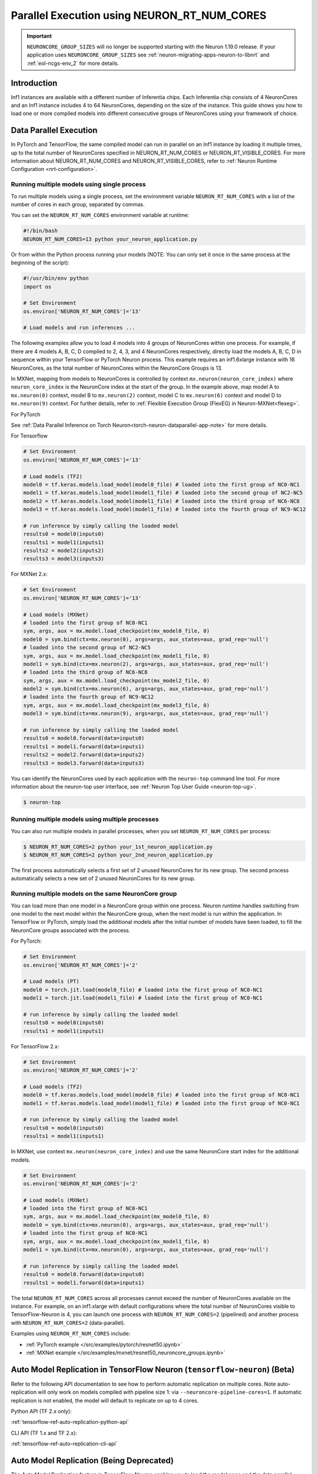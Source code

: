 .. _parallel-exec-ncgs:

Parallel Execution using NEURON_RT_NUM_CORES
===============================================

.. important ::
  ``NEURONCORE_GROUP_SIZES`` will no longer be supported starting with the Neuron 1.19.0 release. If your application uses ``NEURONCORE_GROUP_SIZES``
  see :ref:`neuron-migrating-apps-neuron-to-libnrt` and :ref:`eol-ncgs-env_2` for more details.


Introduction
------------

Inf1 instances are available with a different number of Inferentia
chips. Each Inferentia chip consists of 4 NeuronCores and an Inf1
instance includes 4 to 64 NeuronCores, depending on the size of the instance.
This guide shows you how to load one or more compiled models into
different consecutive groups of NeuronCores using your framework of choice.

Data Parallel Execution
-----------------------

In PyTorch and TensorFlow, the same compiled model can run in parallel on an Inf1 instance by loading it multiple times, up to the total number of NeuronCores specified in NEURON_RT_NUM_CORES or NEURON_RT_VISIBLE_CORES. For more information about NEURON_RT_NUM_CORES and NEURON_RT_VISIBLE_CORES, refer to :ref:`Neuron Runtime Configuration <nrt-configuration>`.


Running multiple models using single process
~~~~~~~~~~~~~~~~~~~~~~~~~~~~~~~~~~~~~~~~~~~~

To run multiple models using a single process, set the environment
variable ``NEURON_RT_NUM_CORES`` with a list of the
number of cores in each group, separated by commas.

You can set the ``NEURON_RT_NUM_CORES`` environment variable at runtime:

.. code :: bash

   #!/bin/bash
   NEURON_RT_NUM_CORES=13 python your_neuron_application.py

Or from within the Python process running your models (NOTE: You can
only set it once in the same process at the beginning of the script):

.. code :: bash

    #!/usr/bin/env python
    import os

    # Set Environment
    os.environ['NEURON_RT_NUM_CORES']='13'

    # Load models and run inferences ...

The following examples allow you to load 4 models into 4 groups of NeuronCores
within one process. For example, if there are 4 models A, B, C, D
compiled to 2, 4, 3, and 4 NeuronCores respectively, directly load
the models A, B, C, D in sequence within your TensorFlow or PyTorch
Neuron process. This example requires an inf1.6xlarge instance with 16
NeuronCores, as the total number of NeuronCores within the NeuronCore
Groups is 13.



In MXNet, mapping from models to NeuronCores is controlled by
context ``mx.neuron(neuron_core_index)`` where ``neuron_core_index`` is the NeuronCore
index at the start of the group. In the example above, map model A to ``mx.neuron(0)``
context, model B to ``mx.neuron(2)`` context, model C to
``mx.neuron(6)`` context and model D to ``mx.neuron(9)`` context. For
further details, refer to :ref:`Flexible Execution Group (FlexEG) in Neuron-MXNet<flexeg>`.

For PyTorch

See :ref:`Data Parallel Inference on Torch Neuron<torch-neuron-dataparallel-app-note>` for more details.

For Tensorflow

.. code :: python

    # Set Environment 
    os.environ['NEURON_RT_NUM_CORES']='13'

    # Load models (TF2)
    model0 = tf.keras.models.load_model(model0_file) # loaded into the first group of NC0-NC1
    model1 = tf.keras.models.load_model(model1_file) # loaded into the second group of NC2-NC5
    model2 = tf.keras.models.load_model(model1_file) # loaded into the third group of NC6-NC8
    model3 = tf.keras.models.load_model(model1_file) # loaded into the fourth group of NC9-NC12

    # run inference by simply calling the loaded model
    results0 = model0(inputs0)
    results1 = model1(inputs1)
    results2 = model2(inputs2)
    results3 = model3(inputs3)


For MXNet 2.x:

.. code :: python

    # Set Environment
    os.environ['NEURON_RT_NUM_CORES']='13'

    # Load models (MXNet)
    # loaded into the first group of NC0-NC1
    sym, args, aux = mx.model.load_checkpoint(mx_model0_file, 0)
    model0 = sym.bind(ctx=mx.neuron(0), args=args, aux_states=aux, grad_req='null')
    # loaded into the second group of NC2-NC5
    sym, args, aux = mx.model.load_checkpoint(mx_model1_file, 0)
    model1 = sym.bind(ctx=mx.neuron(2), args=args, aux_states=aux, grad_req='null')
    # loaded into the third group of NC6-NC8
    sym, args, aux = mx.model.load_checkpoint(mx_model2_file, 0)
    model2 = sym.bind(ctx=mx.neuron(6), args=args, aux_states=aux, grad_req='null')
    # loaded into the fourth group of NC9-NC12
    sym, args, aux = mx.model.load_checkpoint(mx_model3_file, 0)
    model3 = sym.bind(ctx=mx.neuron(9), args=args, aux_states=aux, grad_req='null')

    # run inference by simply calling the loaded model
    results0 = model0.forward(data=inputs0)
    results1 = model1.forward(data=inputs1)
    results2 = model2.forward(data=inputs2)
    results3 = model3.forward(data=inputs3)

You can identify the NeuronCores used by each application with the ``neuron-top`` command
line tool. For more information about the neuron-top user interface, see :ref:`Neuron Top User Guide <neuron-top-ug>`.

.. code :: bash

   $ neuron-top

.. figure:: /images/multi_1core_models_multi_processes.png
   :scale: 80 %

Running multiple models using multiple processes
~~~~~~~~~~~~~~~~~~~~~~~~~~~~~~~~~~~~~~~~~~~~~~~~

You can also run multiple models in parallel processes, when you set
``NEURON_RT_NUM_CORES`` per process:

.. code :: bash

   $ NEURON_RT_NUM_CORES=2 python your_1st_neuron_application.py
   $ NEURON_RT_NUM_CORES=2 python your_2nd_neuron_application.py

The first process automatically selects a first set of 2 unused
NeuronCores for its new group. The second process automatically selects
a new set of 2 unused NeuronCores for its new group.

.. figure:: /images/multi_2cores_models_multi_processes.png
   :scale: 80 %

Running multiple models on the same NeuronCore group
~~~~~~~~~~~~~~~~~~~~~~~~~~~~~~~~~~~~~~~~~~~~~~~~~~~~

You can load more than one model in a NeuronCore group within one
process. Neuron runtime handles switching from one model to the
next model within the NeuronCore group, when the next model is run within
the application. In TensorFlow or PyTorch, simply load the additional
models after the initial number of models have been loaded, to fill the
NeuronCore groups associated with the process.

For PyTorch:

.. code :: python

    # Set Environment
    os.environ['NEURON_RT_NUM_CORES']='2'

    # Load models (PT)
    model0 = torch.jit.load(model0_file) # loaded into the first group of NC0-NC1
    model1 = torch.jit.load(model1_file) # loaded into the first group of NC0-NC1

    # run inference by simply calling the loaded model
    results0 = model0(inputs0)
    results1 = model1(inputs1)

For TensorFlow 2.x:

.. code :: python

    # Set Environment
    os.environ['NEURON_RT_NUM_CORES']='2'

    # Load models (TF2)
    model0 = tf.keras.models.load_model(model0_file) # loaded into the first group of NC0-NC1
    model1 = tf.keras.models.load_model(model1_file) # loaded into the first group of NC0-NC1

    # run inference by simply calling the loaded model
    results0 = model0(inputs0)
    results1 = model1(inputs1)

In MXNet, use context ``mx.neuron(neuron_core_index)`` and use the
same NeuronCore start index for the additional models.

.. code :: python

    # Set Environment
    os.environ['NEURON_RT_NUM_CORES']='2'

    # Load models (MXNet)
    # loaded into the first group of NC0-NC1
    sym, args, aux = mx.model.load_checkpoint(mx_model0_file, 0)
    model0 = sym.bind(ctx=mx.neuron(0), args=args, aux_states=aux, grad_req='null')
    # loaded into the first group of NC0-NC1
    sym, args, aux = mx.model.load_checkpoint(mx_model1_file, 0)
    model1 = sym.bind(ctx=mx.neuron(0), args=args, aux_states=aux, grad_req='null')

    # run inference by simply calling the loaded model
    results0 = model0.forward(data=inputs0)
    results1 = model1.forward(data=inputs1)

The total ``NEURON_RT_NUM_CORES`` across all processes cannot exceed
the number of NeuronCores available on the instance. For example,
on an inf1.xlarge with default configurations where the total number of
NeuronCores visible to TensorFlow-Neuron is 4, you can launch one
process with ``NEURON_RT_NUM_CORES=2`` (pipelined) and another
process with ``NEURON_RT_NUM_CORES=2`` (data-parallel).

Examples using ``NEURON_RT_NUM_CORES`` include:

* :ref:`PyTorch example </src/examples/pytorch/resnet50.ipynb>`
* :ref:`MXNet example </src/examples/mxnet/resnet50_neuroncore_groups.ipynb>`


Auto Model Replication in TensorFlow Neuron (``tensorflow-neuron``) (Beta)
----------------------------------------------------------------------------------

Refer to the following API documentation to see how to perform automatic replication on
multiple cores. Note auto-replication will only work on models compiled with pipeline size 1:
via ``--neuroncore-pipeline-cores=1``. If automatic replication is not enabled, the model will default to 
replicate on up to 4 cores.

Python API (TF 2.x only):

:ref:`tensorflow-ref-auto-replication-python-api`

CLI API (TF 1.x and TF 2.x):

:ref:`tensorflow-ref-auto-replication-cli-api`


Auto Model Replication (Being Deprecated)
-----------------------------------------

The Auto Model Replication feature in TensorFlow-Neuron enables you to
load the model once and the data parallel replication will occur
automatically. This reduces framework memory usage, as the same model is not loaded multiple times. This feature is beta and
available in TensorFlow-Neuron only.

To enable Auto Model Replication, set NEURONCORE_GROUP_SIZES to Nx1,
where N is the desired replication count (the number of NeuronCore
groups, each group has size 1). For example, NEURONCORE_GROUP_SIZES=8x1
would automatically replicate the single-NeuronCore model 8 times.

.. code :: python

       os.environ['NEURONCORE_GROUP_SIZES'] = '4x1'

or

.. code :: bash

   NEURONCORE_GROUP_SIZES=4x1 python3 application.py

When NEURONCORE_GROUP_SIZES is not set, the default is 4x1, where a
single-NeuronCore model is replicated 4 times on any size of inf1 machine.

This feature is only available for models compiled with
neuroncore-pipeline-cores set to 1 (default).

You will still need to use threads in the scaffolding code, to feed the
loaded replicated model instance, to achieve high throughput.

Example of auto model replication: :ref:`/src/examples/tensorflow/openpose_demo/openpose.ipynb`


FAQ
---

Can I mix data parallel and NeuronCore Pipelines?
~~~~~~~~~~~~~~~~~~~~~~~~~~~~~~~~~~~~~~~~~~~~~~~~~~

Yes. You can compile the model using the neuroncore-pipeline-cores option.
This tells the compiler to set compilation to the specified number of
cores for :ref:`neuroncore-pipeline`.
The Neuron Compiler returns a NEFF that fits within this limit. See
the :ref:`neuron-compiler-cli-reference`
for instructions on how to use this option.

For example, on an inf1.2xlarge, you can load two model instances, each
compiled with neuroncore-pipeline-cores set to 2, so they can run
in parallel. The model instances can be loaded from different saved
models or from the same saved model.

Can I have a mix of multiple models in one Neuroncore group and single model in another one Neuroncore group?
~~~~~~~~~~~~~~~~~~~~~~~~~~~~~~~~~~~~~~~~~~~~~~~~~~~~~~~~~~~~~~~~~~~~~~~~~~~~~~~~~~~~~~~~~~~~~~~~~~~~~~~~~~~~~

Currently, you can do this in MXNet, by setting up two Neuroncore groups, then loading,
for example, multiple models in one NCG, using context mx.neuron(0), and
loading a single model in the second NCG, using context mx.neuron(2). You can
also load a single model in the first NCG and multiple models in the
second NCG. For example:

.. code :: python


    # Set Environment
    os.environ['NEURON_RT_NUM_CORES']='6'

    # Load models (MXNet)
    # loaded into the first group of NC0-NC1
    sym, args, aux = mx.model.load_checkpoint(mx_model0_file, 0)
    model0 = sym.bind(ctx=mx.neuron(0), args=args, aux_states=aux, grad_req='null')
    # loaded into the second group of NC2-NC5
    sym, args, aux = mx.model.load_checkpoint(mx_model1_file, 0)
    model1 = sym.bind(ctx=mx.neuron(2), args=args, aux_states=aux, grad_req='null')
    # loaded into the second group of NC2-NC5
    sym, args, aux = mx.model.load_checkpoint(mx_model2_file, 0)
    model2 = sym.bind(ctx=mx.neuron(2), args=args, aux_states=aux, grad_req='null')
    # loaded into the second group of NC2-NC5
    sym, args, aux = mx.model.load_checkpoint(mx_model3_file, 0)
    model3 = sym.bind(ctx=mx.neuron(2), args=args, aux_states=aux, grad_req='null')

    # run inference by simply calling the loaded model
    results0 = model0.forward(data=inputs0)
    results1 = model1.forward(data=inputs1)
    results2 = model2.forward(data=inputs2)
    results3 = model3.forward(data=inputs3)

Loading multiple models in one NCG and a single model in another NCG is
currently not supported in TensorFlow and PyTorch.
